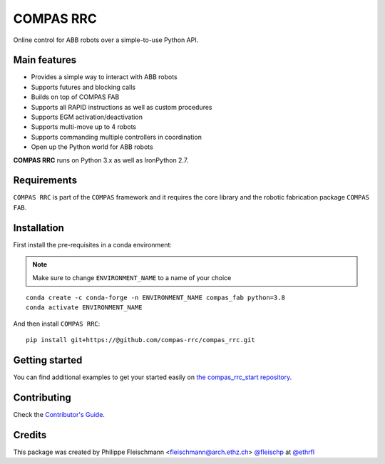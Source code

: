 ==========
COMPAS RRC
==========

Online control for ABB robots over a simple-to-use Python API.

Main features
-------------

* Provides a simple way to interact with ABB robots
* Supports futures and blocking calls
* Builds on top of COMPAS FAB
* Supports all RAPID instructions as well as custom procedures
* Supports EGM activation/deactivation
* Supports multi-move up to 4 robots
* Supports commanding multiple controllers in coordination
* Open up the Python world for ABB robots

**COMPAS RRC** runs on Python 3.x as well as IronPython 2.7.

Requirements
------------

``COMPAS RRC`` is part of the ``COMPAS`` framework and it requires
the core library and the robotic fabrication package ``COMPAS FAB``.


Installation
------------

First install the pre-requisites in a conda environment:

.. note::

    Make sure to change ``ENVIRONMENT_NAME`` to a name of your choice

::

    conda create -c conda-forge -n ENVIRONMENT_NAME compas_fab python=3.8
    conda activate ENVIRONMENT_NAME

And then install ``COMPAS RRC``:

::

    pip install git+https://@github.com/compas-rrc/compas_rrc.git


Getting started
---------------

You can find additional examples to get your started easily on `the compas_rrc_start repository <https://github.com/compas-rrc/compas_rrc_start>`_.

Contributing
------------

Check the `Contributor's Guide <CONTRIBUTING.rst>`_.

Credits
-------------

This package was created by Philippe Fleischmann <fleischmann@arch.ethz.ch> `@fleischp <https://github.com/fleischp>`_ at `@ethrfl <https://github.com/compas-rrc>`_
